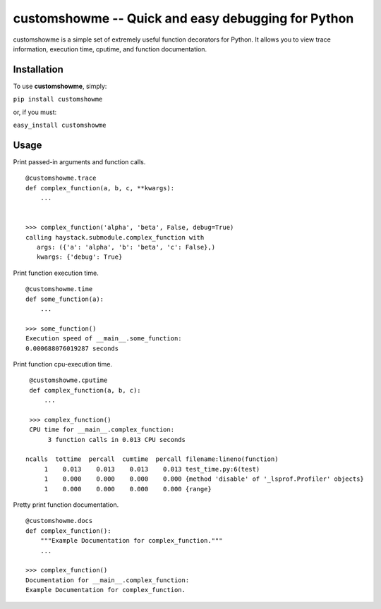 customshowme -- Quick and easy debugging for Python
=============================================

customshowme is a simple set of extremely useful function decorators for Python.
It allows you to view trace information, execution time, cputime, and function
documentation.


Installation
------------

To use **customshowme**, simply:

``pip install customshowme``

or, if you must:

``easy_install customshowme``


Usage
-----

Print passed-in arguments and function calls. ::

    @customshowme.trace
    def complex_function(a, b, c, **kwargs):
        ...
    
    
    >>> complex_function('alpha', 'beta', False, debug=True)
    calling haystack.submodule.complex_function with 
       args: ({'a': 'alpha', 'b': 'beta', 'c': False},)
       kwargs: {'debug': True}


Print function execution time. ::

    @customshowme.time
    def some_function(a):
        ...
    
    >>> some_function()
    Execution speed of __main__.some_function:
    0.000688076019287 seconds
    
Print function cpu-execution time. ::

    @customshowme.cputime
    def complex_function(a, b, c):
        ...

    >>> complex_function()
    CPU time for __main__.complex_function:
         3 function calls in 0.013 CPU seconds
        
   ncalls  tottime  percall  cumtime  percall filename:lineno(function)
        1    0.013    0.013    0.013    0.013 test_time.py:6(test)
        1    0.000    0.000    0.000    0.000 {method 'disable' of '_lsprof.Profiler' objects}
        1    0.000    0.000    0.000    0.000 {range}


.. Print local variables available at runtime. ::
..  
..  @customshowme.locals
..  def complex_function(a, b, c):
..      ...


Pretty print function documentation. ::
    
    @customshowme.docs
    def complex_function():
        """Example Documentation for complex_function."""
        ...
        
    >>> complex_function()
    Documentation for __main__.complex_function:
    Example Documentation for complex_function.